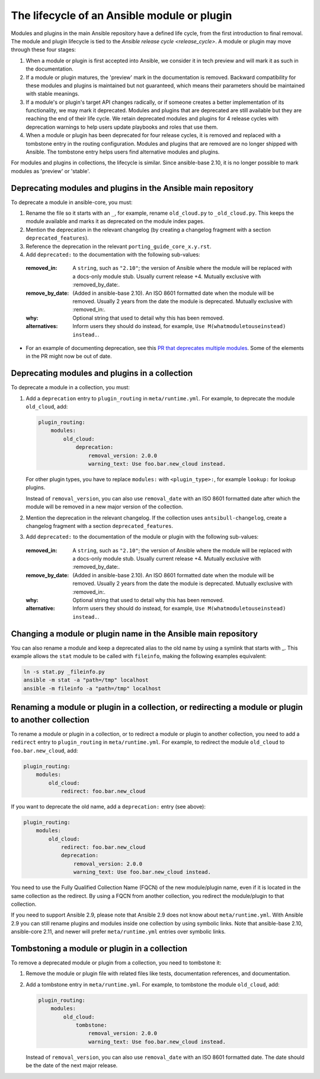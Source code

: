 .. _module_lifecycle:

********************************************
The lifecycle of an Ansible module or plugin
********************************************

Modules and plugins in the main Ansible repository have a defined life cycle, from the first introduction to final removal. The module and plugin lifecycle is tied to the `Ansible release cycle <release_cycle>`.
A module or plugin may move through these four stages:

1. When a module or plugin is first accepted into Ansible, we consider it in tech preview and will mark it as such in the documentation.

2. If a module or plugin matures, the 'preview' mark in the documentation is removed. Backward compatibility for these modules and plugins is maintained but not guaranteed, which means their parameters should be maintained with stable meanings.

3. If a module's or plugin's target API changes radically, or if someone creates a better implementation of its functionality, we may mark it deprecated. Modules and plugins that are deprecated are still available but they are reaching the end of their life cycle. We retain deprecated modules and plugins for 4 release cycles with deprecation warnings to help users update playbooks and roles that use them.

4. When a module or plugin has been deprecated for four release cycles, it is removed and replaced with a tombstone entry in the routing configuration. Modules and plugins that are removed are no longer shipped with Ansible. The tombstone entry helps users find alternative modules and plugins.

For modules and plugins in collections, the lifecycle is similar. Since ansible-base 2.10, it is no longer possible to mark modules as 'preview' or 'stable'.

.. _deprecating_modules:

Deprecating modules and plugins in the Ansible main repository
==============================================================

To deprecate a module in ansible-core, you must:

1. Rename the file so it starts with an ``_``, for example, rename ``old_cloud.py`` to ``_old_cloud.py``. This keeps the module available and marks it as deprecated on the module index pages.
2. Mention the deprecation in the relevant changelog (by creating a changelog fragment with a section ``deprecated_features``).
3. Reference the deprecation in the relevant ``porting_guide_core_x.y.rst``.
4. Add ``deprecated:`` to the documentation with the following sub-values:

  :removed_in: A ``string``, such as ``"2.10"``; the version of Ansible where the module will be replaced with a docs-only module stub. Usually current release +4. Mutually exclusive with :removed_by_date:.
  :remove_by_date: (Added in ansible-base 2.10). An ISO 8601 formatted date when the module will be removed. Usually 2 years from the date the module is deprecated. Mutually exclusive with :removed_in:.
  :why: Optional string that used to detail why this has been removed.
  :alternatives: Inform users they should do instead, for example, ``Use M(whatmoduletouseinstead) instead.``.

* For an example of documenting deprecation, see this `PR that deprecates multiple modules <https://github.com/ansible/ansible/pull/43781/files>`_.
  Some of the elements in the PR might now be out of date.

Deprecating modules and plugins in a collection
===============================================

To deprecate a module in a collection, you must:

1. Add a ``deprecation`` entry to ``plugin_routing`` in ``meta/runtime.yml``. For example, to deprecate the module ``old_cloud``, add:

   .. code-block:: yaml

       plugin_routing:
           modules:
               old_cloud:
                   deprecation:
                       removal_version: 2.0.0
                       warning_text: Use foo.bar.new_cloud instead.

   For other plugin types, you have to replace ``modules:`` with ``<plugin_type>:``, for example ``lookup:`` for lookup plugins.

   Instead of ``removal_version``, you can also use ``removal_date`` with an ISO 8601 formatted date after which the module will be removed in a new major version of the collection.

2. Mention the deprecation in the relevant changelog. If the collection uses ``antsibull-changelog``, create a changelog fragment with a section ``deprecated_features``.
3. Add ``deprecated:`` to the documentation of the module or plugin with the following sub-values:

  :removed_in: A ``string``, such as ``"2.10"``; the version of Ansible where the module will be replaced with a docs-only module stub. Usually current release +4. Mutually exclusive with :removed_by_date:.
  :remove_by_date: (Added in ansible-base 2.10). An ISO 8601 formatted date when the module will be removed. Usually 2 years from the date the module is deprecated. Mutually exclusive with :removed_in:.
  :why: Optional string that used to detail why this has been removed.
  :alternative: Inform users they should do instead, for example, ``Use M(whatmoduletouseinstead) instead.``.

Changing a module or plugin name in the Ansible main repository
===============================================================

You can also rename a module and keep a deprecated alias to the old name by using a symlink that starts with _.
This example allows the ``stat`` module to be called with ``fileinfo``, making the following examples equivalent:

.. code-block:: yaml
    
    ln -s stat.py _fileinfo.py
    ansible -m stat -a "path=/tmp" localhost
    ansible -m fileinfo -a "path=/tmp" localhost

Renaming a module or plugin in a collection, or redirecting a module or plugin to another collection
====================================================================================================

To rename a module or plugin in a collection, or to redirect a module or plugin to another collection, you need to add a ``redirect`` entry to ``plugin_routing`` in ``meta/runtime.yml``. For example, to redirect the module ``old_cloud`` to ``foo.bar.new_cloud``, add:

.. code-block:: yaml

    plugin_routing:
        modules:
            old_cloud:
                redirect: foo.bar.new_cloud

If you want to deprecate the old name, add a ``deprecation:`` entry (see above):

.. code-block:: yaml

    plugin_routing:
        modules:
            old_cloud:
                redirect: foo.bar.new_cloud
                deprecation:
                    removal_version: 2.0.0
                    warning_text: Use foo.bar.new_cloud instead.

You need to use the Fully Qualified Collection Name (FQCN) of the new module/plugin name, even if it is located in the same collection as the redirect. By using a FQCN from another collection, you redirect the module/plugin to that collection.

If you need to support Ansible 2.9, please note that Ansible 2.9 does not know about ``meta/runtime.yml``. With Ansible 2.9 you can still rename plugins and modules inside one collection by using symbolic links. Note that ansible-base 2.10, ansible-core 2.11, and newer will prefer ``meta/runtime.yml`` entries over symbolic links.


Tombstoning a module or plugin in a collection
==============================================

To remove a deprecated module or plugin from a collection, you need to tombstone it:

1. Remove the module or plugin file with related files like tests, documentation references, and documentation.
2. Add a tombstone entry in ``meta/runtime.yml``. For example, to tombstone the module ``old_cloud``, add:

   .. code-block:: yaml

       plugin_routing:
           modules:
               old_cloud:
                   tombstone:
                       removal_version: 2.0.0
                       warning_text: Use foo.bar.new_cloud instead.

   Instead of ``removal_version``, you can also use ``removal_date`` with an ISO 8601 formatted date. The date should be the date of the next major release.
